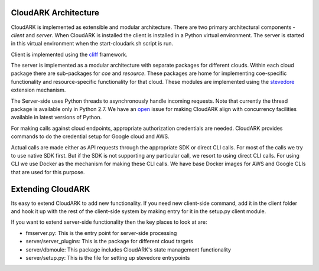 CloudARK Architecture
----------------------

CloudARK is implemented as extensible and modular architecture.
There are two primary architectural components - *client* and *server*.
When CloudARK is installed the client is installed in a Python virtual environment.
The server is started in this virtual environment when the start-cloudark.sh script is run.

Client is implemented using the cliff_ framework.

.. _cliff: https://docs.openstack.org/cliff/latest/

The server is implemented as a modular architecture with separate packages for different
clouds. Within each cloud package there are sub-packages for *coe* and *resource*.
These packages are home for implementing coe-specific functionality and resource-specific functionality
for that cloud. These modules are implemented using the stevedore_ extension mechanism.

.. _stevedore: https://pypi.python.org/pypi/stevedore

The Server-side uses Python threads to asynchronously handle incoming requests. Note that currently the thread
package is available only in Python 2.7. We have an open_ issue for making CloudARK align with
concurrency facilities available in latest versions of Python.

.. _open: https://github.com/cloud-ark/cloudark/issues/34

For making calls against cloud endpoints, appropriate authorization credentials are needed.
CloudARK provides commands to do the credential setup for Google cloud and AWS.

Actual calls are made either as API requests through the appropriate SDK or direct CLI calls.
For most of the calls we try to use native SDK first. But if the SDK is not supporting
any particular call, we resort to using direct CLI calls.
For using CLI we use Docker as the mechanism for making these CLI calls.
We have base Docker images for AWS and Google CLIs that are used for this purpose.


Extending CloudARK
-------------------

Its easy to extend CloudARK to add new functionality. If you need new client-side
command, add it in the client folder and hook it up with the rest of the client-side
system by making entry for it in the setup.py client module.

If you want to extend server-side functionality then the key places to look at are:

- fmserver.py: This is the entry point for server-side processing

- server/server_plugins: This is the package for different cloud targets

- server/dbmoule: This package includes CloudARK's state management functionality

- server/setup.py: This is the file for setting up stevedore entrypoints


